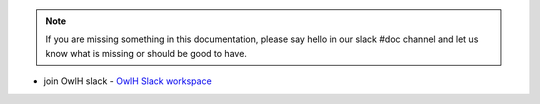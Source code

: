 
..  note::
    If you are missing something in this documentation, please say hello in our slack #doc channel and let us know what is missing or should be good to have. 

.. _OwlH Slack workspace: https://join.slack.com/t/owlh/shared_invite/enQtNjE2NTEwODUzNTExLTJlNTdlMDRiMzM0ZTVhNWQ0YWE4YzgyYWQ4ZGYyMDQzMzM5NDA1M2I3NDlhYTFkNjdhZTk0MzFjMGU3ZWI3ZDM

* join OwlH slack - `OwlH Slack workspace`_
